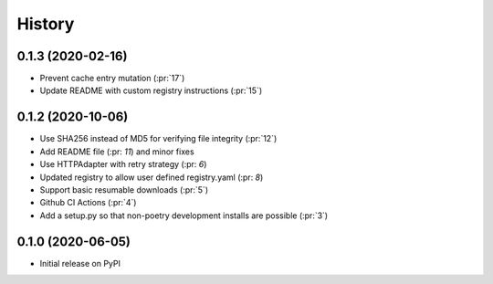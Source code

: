 =======
History
=======


0.1.3 (2020-02-16)
------------------
* Prevent cache entry mutation (:pr:`17`)
* Update README with custom registry instructions (:pr:`15`)

0.1.2 (2020-10-06)
------------------
* Use SHA256 instead of MD5 for verifying file integrity (:pr:`12`)
* Add README file (:pr: `11`) and minor fixes
* Use HTTPAdapter with retry strategy (:pr: `6`)
* Updated registry to allow user defined registry.yaml (:pr: `8`)
* Support basic resumable downloads (:pr:`5`)
* Github CI Actions (:pr:`4`)
* Add a setup.py so that non-poetry development installs are possible (:pr:`3`)

0.1.0 (2020-06-05)
------------------
* Initial release on PyPI
